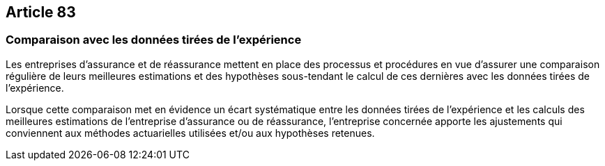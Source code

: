 == Article 83

=== Comparaison avec les données tirées de l'expérience

Les entreprises d'assurance et de réassurance mettent en place des processus et procédures en vue d'assurer une comparaison régulière de leurs meilleures estimations et des hypothèses sous-tendant le calcul de ces dernières avec les données tirées de l'expérience.

Lorsque cette comparaison met en évidence un écart systématique entre les données tirées de l'expérience et les calculs des meilleures estimations de l'entreprise d'assurance ou de réassurance, l'entreprise concernée apporte les ajustements qui conviennent aux méthodes actuarielles utilisées et/ou aux hypothèses retenues.